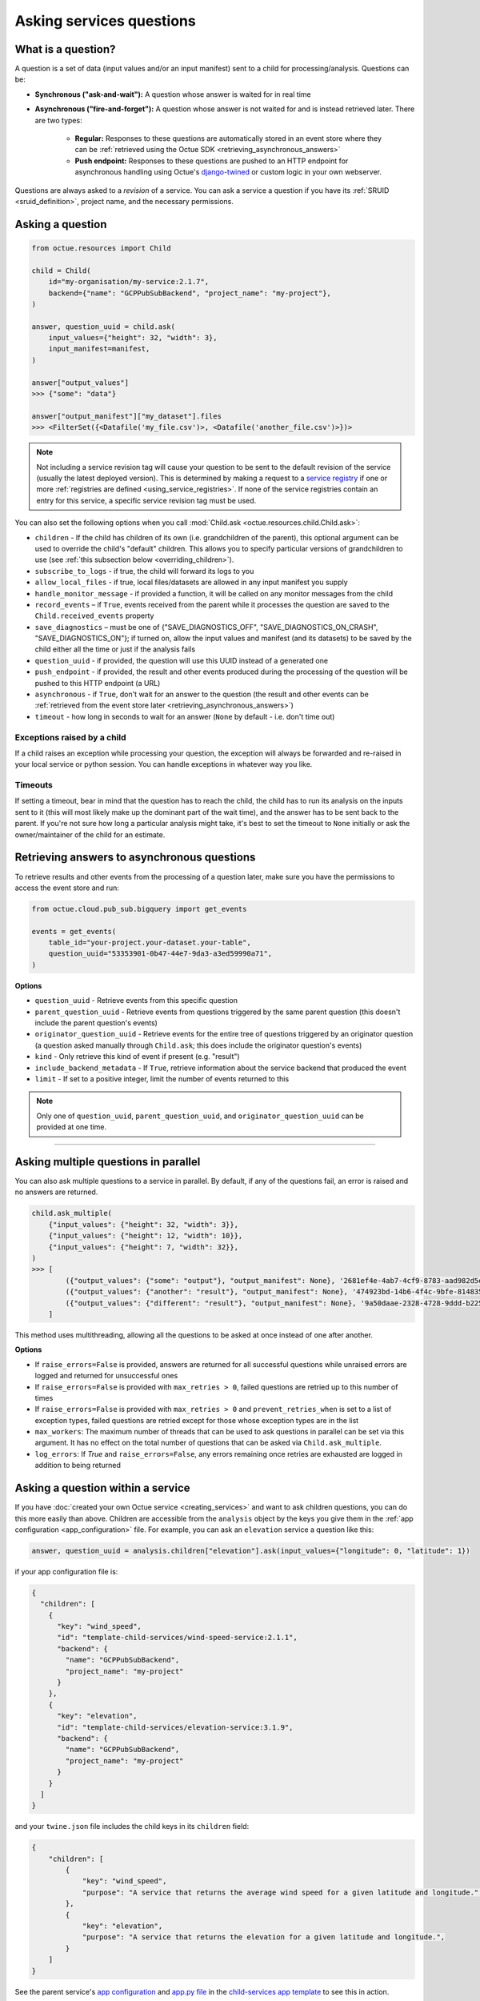 .. _asking_questions:

=========================
Asking services questions
=========================

What is a question?
===================
A question is a set of data (input values and/or an input manifest) sent to a child for processing/analysis. Questions
can be:

- **Synchronous ("ask-and-wait"):** A question whose answer is waited for in real time

- **Asynchronous ("fire-and-forget"):** A question whose answer is not waited for and is instead retrieved later. There
  are two types:

    - **Regular:** Responses to these questions are automatically stored in an event store where they can be :ref:`retrieved using the Octue SDK <retrieving_asynchronous_answers>`

    - **Push endpoint:** Responses to these questions are pushed to an HTTP endpoint for asynchronous handling using Octue's
      `django-twined <https://django-twined.readthedocs.io/en/latest/>`_ or custom logic in your own webserver.

Questions are always asked to a *revision* of a service. You can ask a service a question if you have its
:ref:`SRUID <sruid_definition>`, project name, and the necessary permissions.


Asking a question
=================

.. code-block:: python

    from octue.resources import Child

    child = Child(
        id="my-organisation/my-service:2.1.7",
        backend={"name": "GCPPubSubBackend", "project_name": "my-project"},
    )

    answer, question_uuid = child.ask(
        input_values={"height": 32, "width": 3},
        input_manifest=manifest,
    )

    answer["output_values"]
    >>> {"some": "data"}

    answer["output_manifest"]["my_dataset"].files
    >>> <FilterSet({<Datafile('my_file.csv')>, <Datafile('another_file.csv')>})>


.. _using_default_revision_tag:

.. note::

    Not including a service revision tag will cause your question to be sent to the default revision of the service
    (usually the latest deployed version). This is determined by making a request to a `service registry
    <https://django-twined.readthedocs.io/en/latest/>`_ if one or more
    :ref:`registries are defined <using_service_registries>`. If none of the service registries contain an entry for
    this service, a specific service revision tag must be used.

You can also set the following options when you call :mod:`Child.ask <octue.resources.child.Child.ask>`:

- ``children`` - If the child has children of its own (i.e. grandchildren of the parent), this optional argument can be used to override the child's "default" children. This allows you to specify particular versions of grandchildren to use (see :ref:`this subsection below <overriding_children>`).
- ``subscribe_to_logs`` - if true, the child will forward its logs to you
- ``allow_local_files`` - if true, local files/datasets are allowed in any input manifest you supply
- ``handle_monitor_message`` - if provided a function, it will be called on any monitor messages from the child
- ``record_events`` – if ``True``, events received from the parent while it processes the question are saved to the ``Child.received_events`` property
- ``save_diagnostics`` – must be one of {"SAVE_DIAGNOSTICS_OFF", "SAVE_DIAGNOSTICS_ON_CRASH", "SAVE_DIAGNOSTICS_ON"}; if turned on, allow the input values and manifest (and its datasets) to be saved by the child either all the time or just if the analysis fails
- ``question_uuid`` - if provided, the question will use this UUID instead of a generated one
- ``push_endpoint`` - if provided, the result and other events produced during the processing of the question will be pushed to this HTTP endpoint (a URL)
- ``asynchronous`` - if ``True``, don't wait for an answer to the question (the result and other events can be :ref:`retrieved from the event store later <retrieving_asynchronous_answers>`)
- ``timeout`` - how long in seconds to wait for an answer (``None`` by default - i.e. don't time out)

Exceptions raised by a child
----------------------------
If a child raises an exception while processing your question, the exception will always be forwarded and re-raised in
your local service or python session. You can handle exceptions in whatever way you like.

Timeouts
--------
If setting a timeout, bear in mind that the question has to reach the child, the child has to run its analysis on the
inputs sent to it (this will most likely make up the dominant part of the wait time), and the answer has to be sent back
to the parent. If you're not sure how long a particular analysis might take, it's best to set the timeout to ``None``
initially or ask the owner/maintainer of the child for an estimate.


.. _retrieving_asynchronous_answers:

Retrieving answers to asynchronous questions
============================================
To retrieve results and other events from the processing of a question later, make sure you have the permissions to
access the event store and run:

.. code-block:: python

    from octue.cloud.pub_sub.bigquery import get_events

    events = get_events(
        table_id="your-project.your-dataset.your-table",
        question_uuid="53353901-0b47-44e7-9da3-a3ed59990a71",
    )


**Options**

- ``question_uuid`` - Retrieve events from this specific question
- ``parent_question_uuid`` - Retrieve events from questions triggered by the same parent question (this doesn't include the parent question's events)
- ``originator_question_uuid`` - Retrieve events for the entire tree of questions triggered by an originator question (a question asked manually through ``Child.ask``; this does include the originator question's events)
- ``kind`` - Only retrieve this kind of event if present (e.g. "result")
- ``include_backend_metadata`` - If ``True``, retrieve information about the service backend that produced the event
- ``limit`` - If set to a positive integer, limit the number of events returned to this

.. note::

    Only one of ``question_uuid``, ``parent_question_uuid``, and ``originator_question_uuid`` can be provided at one time.


.. collapse:: See an example output here...

    .. code-block:: python

        >>> events
        [
          {
            "event": {
              "kind": "delivery_acknowledgement",
            },
          },
          {
            "event": {
              "kind": "log_record",
              "log_record": {
                "args": null,
                "created": 1709739861.5949728,
                "exc_info": null,
                "exc_text": null,
                "filename": "app.py",
                "funcName": "run",
                "levelname": "INFO",
                "levelno": 20,
                "lineno": 28,
                "module": "app",
                "msecs": 594.9728488922119,
                "msg": "Finished example analysis.",
                "name": "app",
                "pathname": "/workspace/example_service_cloud_run/app.py",
                "process": 2,
                "processName": "MainProcess",
                "relativeCreated": 8560.13798713684,
                "stack_info": null,
                "thread": 68328473233152,
                "threadName": "ThreadPoolExecutor-0_2"
              }
            },
          },
          {
            "event": {
              "kind": "heartbeat",
            },
          },
          {
            "event": {
              "kind": "result",
              "output_manifest": {
                "datasets": {
                  "example_dataset": {
                    "files": [
                      "gs://octue-sdk-python-test-bucket/example_output_datasets/example_dataset/output.dat"
                    ],
                    "id": "419bff6b-08c3-4c16-9eb1-5d1709168003",
                    "labels": [],
                    "name": "divergent-strange-gharial-of-pizza",
                    "path": "https://storage.googleapis.com/octue-sdk-python-test-bucket/example_output_datasets/example_dataset/.signed_metadata_files/divergent-strange-gharial-of-pizza",
                    "tags": {}
                  }
                },
                "id": "a13713ae-f207-41c6-9e29-0a848ced6039",
                "name": null
              },
              "output_values": [1, 2, 3, 4, 5]
            },
          },
        ]

----

Asking multiple questions in parallel
=====================================
You can also ask multiple questions to a service in parallel. By default, if any of the questions fail, an error is
raised and no answers are returned.

.. code-block:: python

    child.ask_multiple(
        {"input_values": {"height": 32, "width": 3}},
        {"input_values": {"height": 12, "width": 10}},
        {"input_values": {"height": 7, "width": 32}},
    )
    >>> [
            ({"output_values": {"some": "output"}, "output_manifest": None}, '2681ef4e-4ab7-4cf9-8783-aad982d5e324'),
            ({"output_values": {"another": "result"}, "output_manifest": None}, '474923bd-14b6-4f4c-9bfe-8148358f35cd'),
            ({"output_values": {"different": "result"}, "output_manifest": None}, '9a50daae-2328-4728-9ddd-b2252474f118'),
        ]

This method uses multithreading, allowing all the questions to be asked at once instead of one after another.

**Options**

- If ``raise_errors=False`` is provided, answers are returned for all successful questions while unraised errors are
  logged and returned for unsuccessful ones
- If ``raise_errors=False`` is provided with ``max_retries > 0``, failed questions are retried up to this number of
  times
- If ``raise_errors=False`` is provided with ``max_retries > 0`` and ``prevent_retries_when`` is set to a list of
  exception types, failed questions are retried except for those whose exception types are in the list
- ``max_workers``: The maximum number of threads that can be used to ask questions in parallel can be set via this
  argument. It has no effect on the total number of questions that can be asked via ``Child.ask_multiple``.
- ``log_errors``: If `True` and ``raise_errors=False``, any errors remaining once retries are exhausted are logged in
  addition to being returned


Asking a question within a service
==================================
If you have :doc:`created your own Octue service <creating_services>` and want to ask children questions, you can do
this more easily than above. Children are accessible from the ``analysis`` object by the keys you give them in the
:ref:`app configuration <app_configuration>` file. For example, you can ask an ``elevation`` service a question like
this:

.. code-block:: python

    answer, question_uuid = analysis.children["elevation"].ask(input_values={"longitude": 0, "latitude": 1})

if your app configuration file is:

.. code-block:: json

    {
      "children": [
        {
          "key": "wind_speed",
          "id": "template-child-services/wind-speed-service:2.1.1",
          "backend": {
            "name": "GCPPubSubBackend",
            "project_name": "my-project"
          }
        },
        {
          "key": "elevation",
          "id": "template-child-services/elevation-service:3.1.9",
          "backend": {
            "name": "GCPPubSubBackend",
            "project_name": "my-project"
          }
        }
      ]
    }

and your ``twine.json`` file includes the child keys in its ``children`` field:

.. code-block:: json

    {
        "children": [
            {
                "key": "wind_speed",
                "purpose": "A service that returns the average wind speed for a given latitude and longitude.",
            },
            {
                "key": "elevation",
                "purpose": "A service that returns the elevation for a given latitude and longitude.",
            }
        ]
    }

See the parent service's `app configuration <https://github.com/octue/octue-sdk-python/blob/main/octue/templates/template-child-services/parent_service/app_configuration.json>`_
and `app.py file <https://github.com/octue/octue-sdk-python/blob/main/octue/templates/template-child-services/parent_service/app.py>`_
in the  `child-services app template <https://github.com/octue/octue-sdk-python/tree/main/octue/templates/template-child-services>`_
to see this in action.

.. _overriding_children:

Overriding a child's children
=============================
If the child you're asking a question to has its own children (static children), you can override these by providing the
IDs of the children you want it to use (dynamic children) to the :mod:`Child.ask <octue.resources.child.Child.ask>`
method. Questions that would have gone to the static children will instead go to the dynamic children. Note that:

- You must provide the children in the same format as they're provided in the :ref:`app configuration <app_configuration>`
- If you override one static child, you must override others, too
- The dynamic children must have the same keys as the static children (so the child knows which service to ask which
  questions)
- You should ensure the dynamic children you provide are compatible with and appropriate for questions from the child
  service

For example, if the child requires these children in its app configuration:

.. code-block:: json

    [
        {
            "key": "wind_speed",
            "id": "template-child-services/wind-speed-service:2.1.1",
            "backend": {
                "name": "GCPPubSubBackend",
                "project_name": "octue-sdk-python"
            },
        },
        {
            "key": "elevation",
            "id": "template-child-services/elevation-service:3.1.9",
            "backend": {
                "name": "GCPPubSubBackend",
                "project_name": "octue-sdk-python"
            },
        }
    ]

then you can override them like this:

.. code-block:: python

    answer, question_uuid = child.ask(
        input_values={"height": 32, "width": 3},
        children=[
            {
                "key": "wind_speed",
                "id": "my/own-service:1.0.0",
                "backend": {
                    "name": "GCPPubSubBackend",
                    "project_name": "octue-sdk-python"
                },
            },
            {
                "key": "elevation",
                "id": "organisation/another-service:0.1.0",
                "backend": {
                    "name": "GCPPubSubBackend",
                    "project_name": "octue-sdk-python"
                },
            },
        ],
    )

Overriding beyond the first generation
--------------------------------------
It's an intentional choice to only go one generation deep with overriding children. If you need to be able to specify a
whole tree of children, grandchildren, and so on, please `upvote this issue.
<https://github.com/octue/octue-sdk-python/issues/528>`_


.. _using_service_registries:

Using a service registry
========================
When asking a question, you can optionally specify one or more `service registries
<https://django-twined.readthedocs.io/en/latest/>`_ to resolve SRUIDs against. This is analogous to specifying a
different ``pip`` index for resolving package names when using ``pip install``. If you don't specify any registries, the
default Octue service registry is used.

Specifying service registries can be useful if:

- You have your own private services that aren't on the default Octue service registry
- You want services from one service registry with the same name as in another service registry to be prioritised

Specifying service registries
-----------------------------
You can specify service registries in two ways:

1. Globally for all questions asked inside a service. In the service configuration (``octue.yaml`` file):

    .. code-block:: yaml

        services:
          - namespace: my-organisation
            name: my-app
            service_registries:
              - name: my-registry
                endpoint: blah.com/services

2. For questions to a specific child, inside or outside a service:

    .. code-block:: python

        child = Child(
            id="my-organisation/my-service:1.1.0",
            backend={"name": "GCPPubSubBackend", "project_name": "my-project"},
            service_registries=[
                {"name": "my-registry", "endpoint": "blah.com/services"},
            ]
        )
